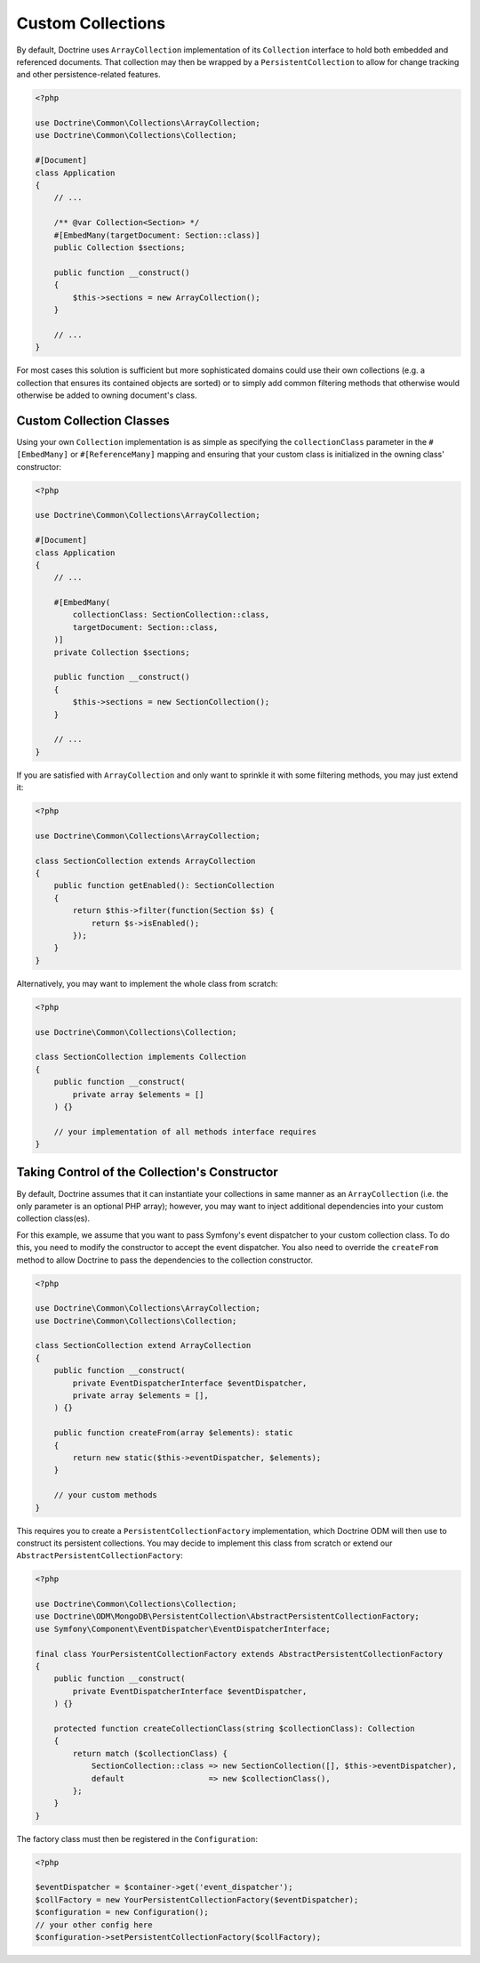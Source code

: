 .. _custom_collection:

Custom Collections
==================

By default, Doctrine uses ``ArrayCollection`` implementation of its ``Collection``
interface to hold both embedded and referenced documents. That collection may then
be wrapped by a ``PersistentCollection`` to allow for change tracking and other
persistence-related features.

.. code-block:: php

    <?php

    use Doctrine\Common\Collections\ArrayCollection;
    use Doctrine\Common\Collections\Collection;

    #[Document]
    class Application
    {
        // ...

        /** @var Collection<Section> */
        #[EmbedMany(targetDocument: Section::class)]
        public Collection $sections;

        public function __construct()
        {
            $this->sections = new ArrayCollection();
        }

        // ...
    }

For most cases this solution is sufficient but more sophisticated domains could use
their own collections (e.g. a collection that ensures its contained objects are sorted)
or to simply add common filtering methods that otherwise would otherwise be added to
owning document's class.

Custom Collection Classes
-------------------------

Using your own ``Collection`` implementation is as simple as specifying the
``collectionClass`` parameter in the ``#[EmbedMany]`` or ``#[ReferenceMany]`` mapping
and ensuring that your custom class is initialized in the owning class' constructor:

.. code-block:: php

    <?php

    use Doctrine\Common\Collections\ArrayCollection;

    #[Document]
    class Application
    {
        // ...

        #[EmbedMany(
            collectionClass: SectionCollection::class,
            targetDocument: Section::class,
        )]
        private Collection $sections;

        public function __construct()
        {
            $this->sections = new SectionCollection();
        }

        // ...
    }

If you are satisfied with ``ArrayCollection`` and only want
to sprinkle it with some filtering methods, you may just extend it:

.. code-block:: php

    <?php

    use Doctrine\Common\Collections\ArrayCollection;

    class SectionCollection extends ArrayCollection
    {
        public function getEnabled(): SectionCollection
        {
            return $this->filter(function(Section $s) {
                return $s->isEnabled();
            });
        }
    }

Alternatively, you may want to implement the whole class from scratch:

.. code-block:: php

    <?php

    use Doctrine\Common\Collections\Collection;

    class SectionCollection implements Collection
    {
        public function __construct(
            private array $elements = []
        ) {}

        // your implementation of all methods interface requires
    }

Taking Control of the Collection's Constructor
----------------------------------------------

By default, Doctrine assumes that it can instantiate your collections in same
manner as an ``ArrayCollection`` (i.e. the only parameter is an optional PHP
array); however, you may want to inject additional dependencies into your
custom collection class(es).

For this example, we assume that you want to pass Symfony's event dispatcher
to your custom collection class. To do this, you need to modify the
constructor to accept the event dispatcher. You also need to override the
``createFrom`` method to allow Doctrine to pass the dependencies to the
collection constructor.

.. code-block:: php

    <?php

    use Doctrine\Common\Collections\ArrayCollection;
    use Doctrine\Common\Collections\Collection;

    class SectionCollection extend ArrayCollection
    {
        public function __construct(
            private EventDispatcherInterface $eventDispatcher,
            private array $elements = [],
        ) {}

        public function createFrom(array $elements): static
        {
            return new static($this->eventDispatcher, $elements);
        }

        // your custom methods
    }

This requires you to create a ``PersistentCollectionFactory`` implementation,
which Doctrine ODM will then use to construct its persistent collections.
You may decide to implement this class from scratch or extend our
``AbstractPersistentCollectionFactory``:

.. code-block:: php

    <?php

    use Doctrine\Common\Collections\Collection;
    use Doctrine\ODM\MongoDB\PersistentCollection\AbstractPersistentCollectionFactory;
    use Symfony\Component\EventDispatcher\EventDispatcherInterface;

    final class YourPersistentCollectionFactory extends AbstractPersistentCollectionFactory
    {
        public function __construct(
            private EventDispatcherInterface $eventDispatcher,
        ) {}

        protected function createCollectionClass(string $collectionClass): Collection
        {
            return match ($collectionClass) {
                SectionCollection::class => new SectionCollection([], $this->eventDispatcher),
                default                  => new $collectionClass(),
            };
        }
    }

The factory class must then be registered in the ``Configuration``:

.. code-block:: php

    <?php

    $eventDispatcher = $container->get('event_dispatcher');
    $collFactory = new YourPersistentCollectionFactory($eventDispatcher);
    $configuration = new Configuration();
    // your other config here
    $configuration->setPersistentCollectionFactory($collFactory);
